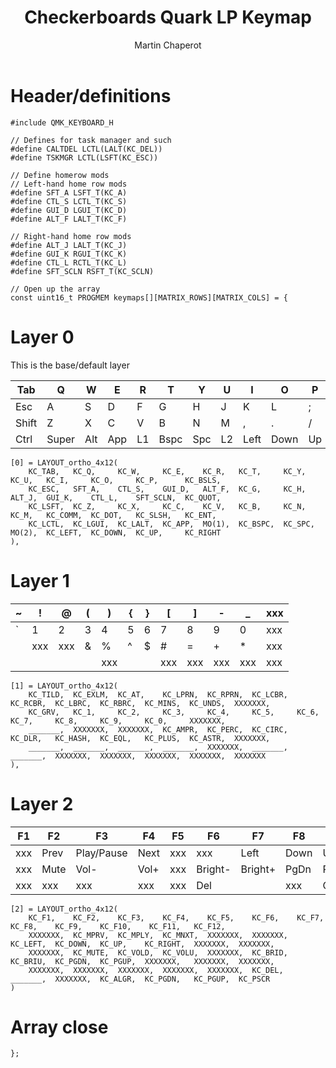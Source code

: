 #+title: Checkerboards Quark LP Keymap
#+author: Martin Chaperot
#+property: header-args :tangle keymap.c

* Header/definitions
#+begin_src c-ts
#include QMK_KEYBOARD_H

// Defines for task manager and such
#define CALTDEL LCTL(LALT(KC_DEL))
#define TSKMGR LCTL(LSFT(KC_ESC))

// Define homerow mods
// Left-hand home row mods
#define SFT_A LSFT_T(KC_A)
#define CTL_S LCTL_T(KC_S)
#define GUI_D LGUI_T(KC_D)
#define ALT_F LALT_T(KC_F)

// Right-hand home row mods
#define ALT_J LALT_T(KC_J)
#define GUI_K RGUI_T(KC_K)
#define CTL_L RCTL_T(KC_L)
#define SFT_SCLN RSFT_T(KC_SCLN)

// Open up the array
const uint16_t PROGMEM keymaps[][MATRIX_ROWS][MATRIX_COLS] = {
#+end_src
* Layer 0
This is the base/default layer
|-------+-------+-----+-----+----+------+-----+----+------+------+----+-------|
| Tab   | Q     | W   | E   | R  | T    | Y   | U  | I    | O    | P  | \     |
|-------+-------+-----+-----+----+------+-----+----+------+------+----+-------|
| Esc   | A     | S   | D   | F  | G    | H   | J  | K    | L    | ;  | "     |
|-------+-------+-----+-----+----+------+-----+----+------+------+----+-------|
| Shift | Z     | X   | C   | V  | B    | N   | M  | ,    | .    | /  | Enter |
|-------+-------+-----+-----+----+------+-----+----+------+------+----+-------|
| Ctrl  | Super | Alt | App | L1 | Bspc | Spc | L2 | Left | Down | Up | Right |
|-------+-------+-----+-----+----+------+-----+----+------+------+----+-------|
#+begin_src c-ts
[0] = LAYOUT_ortho_4x12(
    KC_TAB,   KC_Q,     KC_W,     KC_E,    KC_R,   KC_T,     KC_Y,    KC_U,   KC_I,     KC_O,     KC_P,      KC_BSLS,
    KC_ESC,   SFT_A,    CTL_S,    GUI_D,   ALT_F,  KC_G,     KC_H,    ALT_J,  GUI_K,    CTL_L,    SFT_SCLN,  KC_QUOT,
    KC_LSFT,  KC_Z,     KC_X,     KC_C,    KC_V,   KC_B,     KC_N,    KC_M,   KC_COMM,  KC_DOT,   KC_SLSH,   KC_ENT,
    KC_LCTL,  KC_LGUI,  KC_LALT,  KC_APP,  MO(1),  KC_BSPC,  KC_SPC,  MO(2),  KC_LEFT,  KC_DOWN,  KC_UP,     KC_RIGHT
),
#+end_src
* Layer 1
|---+-----+-----+---+-----+---+---+-----+-----+-----+-----+-----|
| ~ | !   | @   | ( | )   | { | } | [   | ]   | -   | _   | xxx |
|---+-----+-----+---+-----+---+---+-----+-----+-----+-----+-----|
| ` | 1   | 2   | 3 | 4   | 5 | 6 | 7   | 8   | 9   | 0   | xxx |
|---+-----+-----+---+-----+---+---+-----+-----+-----+-----+-----|
|   | xxx | xxx | & | %   | ^ | $ | #   | =   | +   | *   | xxx |
|---+-----+-----+---+-----+---+---+-----+-----+-----+-----+-----|
|   |     |     |   | xxx |   |   | xxx | xxx | xxx | xxx | xxx |
|---+-----+-----+---+-----+---+---+-----+-----+-----+-----+-----|
#+begin_src c-ts
[1] = LAYOUT_ortho_4x12(
    KC_TILD,  KC_EXLM,  KC_AT,    KC_LPRN,  KC_RPRN,  KC_LCBR,  KC_RCBR,  KC_LBRC,  KC_RBRC,  KC_MINS,  KC_UNDS,  XXXXXXX,
    KC_GRV,   KC_1,     KC_2,     KC_3,     KC_4,     KC_5,     KC_6,     KC_7,     KC_8,     KC_9,     KC_0,     XXXXXXX,
    _______,  XXXXXXX,  XXXXXXX,  KC_AMPR,  KC_PERC,  KC_CIRC,  KC_DLR,   KC_HASH,  KC_EQL,   KC_PLUS,  KC_ASTR,  XXXXXXX,
    _______,  _______,  _______,  _______,  XXXXXXX,  _______,  _______,  XXXXXXX,  XXXXXXX,  XXXXXXX,  XXXXXXX,  XXXXXXX
),
#+end_src
* Layer 2
|-----+------+------------+------+-----+---------+---------+------+---------+-------+------+------|
| F1  | F2   | F3         | F4   | F5  | F6      | F7      | F8   | F9      | F10   | F11  | F12  |
|-----+------+------------+------+-----+---------+---------+------+---------+-------+------+------|
| xxx | Prev | Play/Pause | Next | xxx | xxx     | Left    | Down | Up      | Right | xxx  | xxx  |
|-----+------+------------+------+-----+---------+---------+------+---------+-------+------+------|
| xxx | Mute | Vol-       | Vol+ | xxx | Bright- | Bright+ | PgDn | PgUp    | xxx   | xxx  | xxx  |
|-----+------+------------+------+-----+---------+---------+------+---------+-------+------+------|
| xxx | xxx  | xxx        | xxx  | xxx | Del     |         | xxx  | Compose | PgDn  | PgUp | PrSc |
|-----+------+------------+------+-----+---------+---------+------+---------+-------+------+------|
#+begin_src c-ts
[2] = LAYOUT_ortho_4x12(
    KC_F1,    KC_F2,    KC_F3,    KC_F4,    KC_F5,    KC_F6,    KC_F7,    KC_F8,    KC_F9,    KC_F10,    KC_F11,   KC_F12,
    XXXXXXX,  KC_MPRV,  KC_MPLY,  KC_MNXT,  XXXXXXX,  XXXXXXX,  KC_LEFT,  KC_DOWN,  KC_UP,    KC_RIGHT,  XXXXXXX,  XXXXXXX,
    XXXXXXX,  KC_MUTE,  KC_VOLD,  KC_VOLU,  XXXXXXX,  KC_BRID,  KC_BRIU,  KC_PGDN,  KC_PGUP,  XXXXXXX,   XXXXXXX,  XXXXXXX,
    XXXXXXX,  XXXXXXX,  XXXXXXX,  XXXXXXX,  XXXXXXX,  KC_DEL,   _______,  XXXXXXX,  KC_ALGR,  KC_PGDN,   KC_PGUP,  KC_PSCR
)
#+end_src
* Array close
#+begin_src c-ts
};
#+end_src
